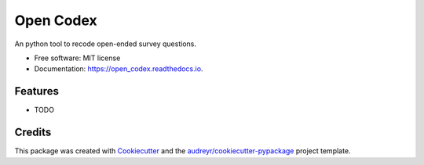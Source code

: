 ==========
Open Codex
==========


.. image:: https://img.shields.io/pypi/v/open_codex.svg
        :target: https://pypi.python.org/pypi/open_codex

.. image:: https://img.shields.io/travis/mickaeltemporao/open_codex.svg
        :target: https://travis-ci.org/mickaeltemporao/open_codex

.. image:: https://readthedocs.org/projects/open_codex/badge/?version=latest
        :target: https://open_codex.readthedocs.io/en/latest/?badge=latest
        :alt: Documentation Status




An python tool to recode open-ended survey questions.


* Free software: MIT license
* Documentation: https://open_codex.readthedocs.io.


Features
--------

* TODO

Credits
-------

This package was created with Cookiecutter_ and the `audreyr/cookiecutter-pypackage`_ project template.

.. _Cookiecutter: https://github.com/audreyr/cookiecutter
.. _`audreyr/cookiecutter-pypackage`: https://github.com/audreyr/cookiecutter-pypackage
